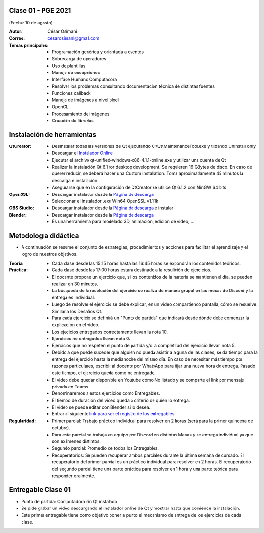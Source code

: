.. -*- coding: utf-8 -*-

.. _rcs_subversion:

Clase 01 - PGE 2021
===================
(Fecha: 10 de agosto)

:Autor: César Osimani
:Correo: cesarosimani@gmail.com

:Temas principales:
	- Programación genérica y orientada a eventos
	- Sobrecarga de operadores
	- Uso de plantillas
	- Manejo de excepciones
	- Interface Humano Computadora
	- Resolver los problemas consultando documentación técnica de distintas fuentes
	- Funciones callback
	- Manejo de imágenes a nivel píxel
	- OpenGL
	- Procesamiento de imágenes
	- Creación de librerías	

Instalación de herramientas
===========================

:QtCreator: 
	- Desinstalar todas las versiones de Qt ejecutando C:\\Qt\\MaintenanceTool.exe y tildando Uninstall only 
	- Descargar el `Instalador Online <https://www.qt.io/download-thank-you?hsLang=en>`_
	- Ejecutar el archivo qt-unified-windows-x86-4.1.1-online.exe y utilizar una cuenta de Qt
	- Realizar la instalación Qt 6.1 for desktop development. Se requieren 16 GBytes de disco. En caso de querer reducir, se deberá hacer una Custom installation. Toma aproximadamente 45 minutos la descarga e instalación.
	- Asegurarse que en la configuración de QtCreator se utilice Qt 6.1.2 con MinGW 64 bits

:OpenSSL: 
	- Descargar instalador desde la `Página de descarga <https://slproweb.com/products/Win32OpenSSL.html>`_
	- Seleccionar el instalador .exe Win64 OpenSSL v1.1.1k 

:OBS Studio: 
	- Descargar instalador desde la `Página de descarga <https://obsproject.com/es>`_ e instalar

:Blender: 
	- Descargar instalador desde la `Página de descarga <https://www.blender.org/>`_ 
	- Es una herramienta para modelado 3D, animación, edición de video, ...


Metodología didáctica
=====================

- A continuación se resume el conjunto de estrategias, procedimientos y acciones para facilitar el aprendizaje y el logro de nuestros objetivos. 

:Teoría: 
	- Cada clase desde las 15:15 horas hasta las 16:45 horas se expondrán los contenidos teóricos.

:Práctica: 
	- Cada clase desde las 17:00 horas estará destinado a la resulición de ejercicios.
	- El docente propone un ejercicio que, si los contenidos de la materia se mantienen al día, se pueden realizar en 30 minutos.
	- La búsqueda de la resolución del ejercicio se realiza de manera grupal en las mesas de Discord y la entrega es individual.
	- Luego de resolver el ejercicio se debe explicar, en un video compartiendo pantalla, cómo se resuelve. Similar a los Desafíos Qt.
	- Para cada ejercicio se definirá un "Punto de partida" que indicará desde dónde debe comenzar la explicación en el video.
	- Los ejecicios entregados correctamente llevan la nota 10.
	- Ejercicios no entregados llevan nota 0.
	- Ejercicios que no respeten el punto de partida y/o la completitud del ejercicio llevan nota 5.
	- Debido a que puede suceder que alguien no pueda asistir a alguna de las clases, se da tiempo para la entrega del ejercicio hasta la medianoche del mismo día. En caso de necesitar más tiempo por razones particulares, escribir al docente por WhatsApp para fijar una nueva hora de entrega. Pasado este tiempo, el ejercicio queda como no entregado.
	- El video debe quedar disponible en Youtube como No listado y se comparte el link por mensaje privado en Teams.
	- Denominaremos a estos ejercicios como Entregables.
	- El tiempo de duración del video queda a criterio de quien lo entrega.
	- El video se puede editar con Blender si lo desea.
	- Entrar al siguiente `link para ver el registro de los entregables <https://docs.google.com/spreadsheets/d/1xbj6brqzdn3R9sfjDEP0LEjg6CwMNMOb8dBEYGmxhTw/edit?usp=sharing>`_ 


:Regularidad: 
	- Primer parcial: Trabajo práctico individual para resolver en 2 horas (será para la primer quincena de octubre).
	- Para este parcial se trabaja en equipo por Discord en distintas Mesas y se entrega individual ya que son exámenes distintos.
	- Segundo parcial: Promedio de todos los Entregables.
	- Recuperatorios: Se pueden recuperar ambos parciales durante la última semana de cursado. El recuperatorio del primer parcial es un práctico individual para resolver en 2 horas. El recuperatorio del segundo parcial tiene una parte práctica para resolver en 1 hora y una parte teórica para responder oralmente.


Entregable Clase 01
===================

- Punto de partida: Computadora sin Qt instalado
- Se pide grabar un video descargando el instalador online de Qt y mostrar hasta que comience la instalación.
- Este primer entregable tiene como objetivo poner a punto el mecanismo de entrega de los ejercicios de cada clase.

